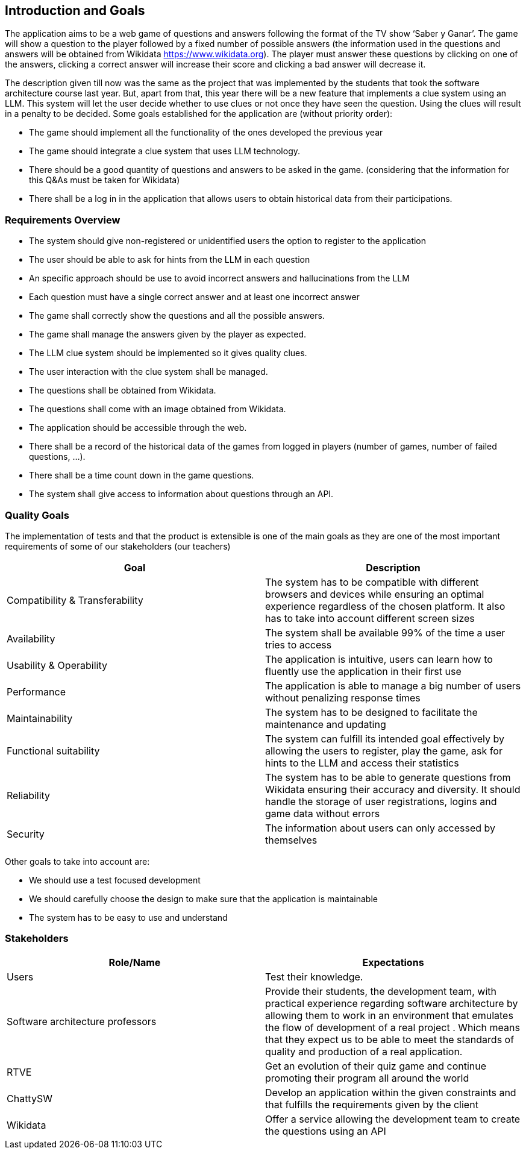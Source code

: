 ifndef::imagesdir[:imagesdir: ../images]

[[section-introduction-and-goals]]
== Introduction and Goals

The application aims to be a web game of questions and answers following the format of the TV show ‘Saber y Ganar’. The game will show a question to the player followed by a fixed number of possible answers (the information used in the questions and answers will be obtained from Wikidata https://www.wikidata.org). The player must answer these questions by clicking on one of the answers, clicking a correct answer will increase their score and clicking a bad answer will decrease it. 

The description given till now was the same as the project that was implemented by the students that took the software architecture course last year. But, apart from that, this year there will be a new feature that implements a clue system using an LLM. This system will let the user decide whether to use clues or not once they have seen the question. Using the clues will result in a penalty to be decided. Some goals established for the application are (without priority order):

* The game should implement all the functionality of the ones developed the previous year
* The game should integrate a clue system that uses LLM technology. 
* There should be a good quantity of questions and answers to be asked in the game. (considering that the information for this Q&As must be taken for Wikidata)
* There shall be a log in in the application that allows users to obtain historical data from their participations.


=== Requirements Overview

* The system should give non-registered or unidentified users the option to register to the application
* The user should be able to ask for hints from the LLM in each question
* An specific approach should be use to avoid incorrect answers and hallucinations from the LLM
* Each question must have a single correct answer and at least one incorrect answer
* The game shall correctly show the questions and all the possible answers.
* The game shall manage the answers given by the player as expected.
* The LLM clue system should be implemented so it gives quality clues.
* The user interaction with the clue system shall be managed.
* The questions shall be obtained from Wikidata.
* The questions shall come with an image obtained from Wikidata.
* The application should be accessible through the web.
* There shall be a record of the historical data of the games from logged in players (number of games, number of failed questions, …).
* There shall be a time count down in the game questions.
* The system shall give access to information about questions through an API. 


=== Quality Goals

The implementation of tests and that the product is extensible is one of the main goals as they are one of the most important requirements of some of our stakeholders (our teachers)

[options="header"]
|===
|Goal| Description
|Compatibility & Transferability | The system has to be compatible with different browsers and devices while ensuring an optimal experience regardless of the chosen platform. It also has to take into account different screen sizes
|Availability| The system shall be available 99% of the time a user tries to access
|Usability & Operability| The application is intuitive, users can learn how to fluently use the application in their first use
|Performance| The application is able to manage a big number of users without penalizing response times
|Maintainability| The system has to be designed to facilitate the maintenance and updating
|Functional suitability| The system can fulfill its intended goal effectively by allowing the users to register, play the game, ask for hints to the LLM and access their statistics
|Reliability| The system has to be able to generate questions from Wikidata ensuring their accuracy and diversity. It should handle the storage of user registrations, logins and game data without errors
|Security| The information about users can only accessed by themselves
|===

Other goals to take into account are:

* We should use a test focused development
* We should carefully choose the design to make sure that the application is maintainable
* The system has to be easy to use and understand


=== Stakeholders

[options="header"]
|===
|Role/Name|Expectations
| Users | Test their knowledge.
| Software architecture professors | Provide their students, the development team, with practical experience regarding software architecture by allowing them to work in an environment that emulates the flow of development of a real project . Which means that they expect us to be able to meet the standards of quality and production of a real application.
| RTVE | Get an evolution of their quiz game and continue promoting their program all around the world
| ChattySW | Develop an application within the given constraints and that fulfills the requirements given by the client
| Wikidata | Offer a service allowing the development team to create the questions using an API
|===
